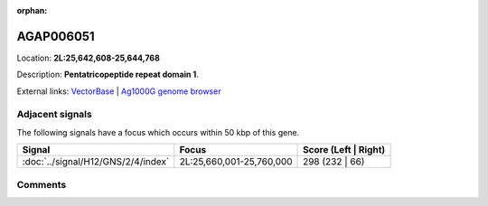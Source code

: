 :orphan:



AGAP006051
==========

Location: **2L:25,642,608-25,644,768**



Description: **Pentatricopeptide repeat domain 1**.

External links:
`VectorBase <https://www.vectorbase.org/Anopheles_gambiae/Gene/Summary?g=AGAP006051>`_ |
`Ag1000G genome browser <https://www.malariagen.net/apps/ag1000g/phase1-AR3/index.html?genome_region=2L:25642608-25644768#genomebrowser>`_



Adjacent signals
----------------

The following signals have a focus which occurs within 50 kbp of this gene.

.. cssclass:: table-hover
.. csv-table::
    :widths: auto
    :header: Signal,Focus,Score (Left | Right)

    :doc:`../signal/H12/GNS/2/4/index`, "2L:25,660,001-25,760,000", 298 (232 | 66)
    



Comments
--------


.. raw:: html

    <div id="disqus_thread"></div>
    <script>
    
    var disqus_config = function () {
        this.page.identifier = '/gene/AGAP006051';
    };
    
    (function() { // DON'T EDIT BELOW THIS LINE
    var d = document, s = d.createElement('script');
    s.src = 'https://agam-selection-atlas.disqus.com/embed.js';
    s.setAttribute('data-timestamp', +new Date());
    (d.head || d.body).appendChild(s);
    })();
    </script>
    <noscript>Please enable JavaScript to view the <a href="https://disqus.com/?ref_noscript">comments.</a></noscript>


